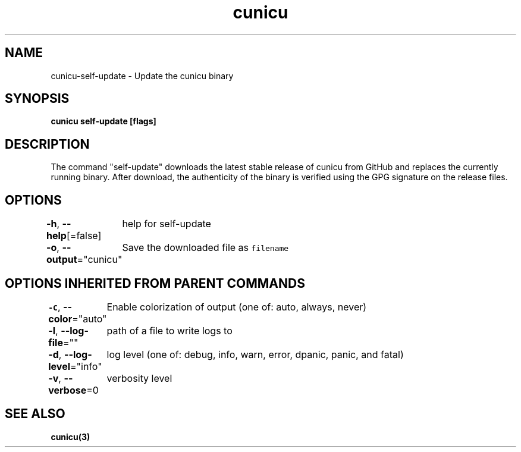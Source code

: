 .nh
.TH "cunicu" "3" "Sep 2022" "https://github.com/stv0g/cunicu" ""

.SH NAME
.PP
cunicu-self-update - Update the cunicu binary


.SH SYNOPSIS
.PP
\fBcunicu self-update [flags]\fP


.SH DESCRIPTION
.PP
The command "self-update" downloads the latest stable release of cunicu from
GitHub and replaces the currently running binary. After download, the
authenticity of the binary is verified using the GPG signature on the release
files.


.SH OPTIONS
.PP
\fB-h\fP, \fB--help\fP[=false]
	help for self-update

.PP
\fB-o\fP, \fB--output\fP="cunicu"
	Save the downloaded file as \fB\fCfilename\fR


.SH OPTIONS INHERITED FROM PARENT COMMANDS
.PP
\fB-C\fP, \fB--color\fP="auto"
	Enable colorization of output (one of: auto, always, never)

.PP
\fB-l\fP, \fB--log-file\fP=""
	path of a file to write logs to

.PP
\fB-d\fP, \fB--log-level\fP="info"
	log level (one of: debug, info, warn, error, dpanic, panic, and fatal)

.PP
\fB-v\fP, \fB--verbose\fP=0
	verbosity level


.SH SEE ALSO
.PP
\fBcunicu(3)\fP
